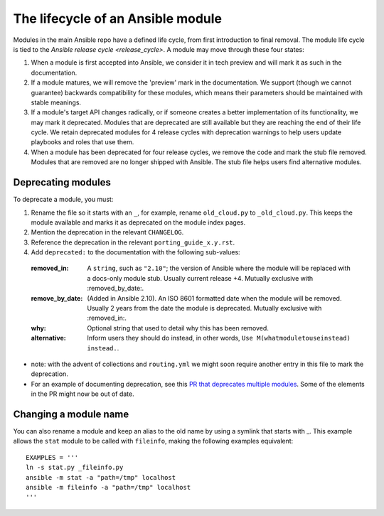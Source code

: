 .. _module_lifecycle:

**********************************
The lifecycle of an Ansible module
**********************************

Modules in the main Ansible repo have a defined life cycle, from first introduction to final removal. The module life cycle is tied to the `Ansible release cycle <release_cycle>`.
A module may move through these four states:

1. When a module is first accepted into Ansible, we consider it in tech preview and will mark it as such in the documentation.

2. If a module matures, we will remove the 'preview' mark in the documentation. We support (though we cannot guarantee) backwards compatibility for these modules, which means their parameters should be maintained with stable meanings.

3. If a module's target API changes radically, or if someone creates a better implementation of its functionality, we may mark it deprecated. Modules that are deprecated are still available but they are reaching the end of their life cycle. We retain deprecated modules for 4 release cycles with deprecation warnings to help users update playbooks and roles that use them.

4. When a module has been deprecated for four release cycles, we remove the code and mark the stub file removed. Modules that are removed are no longer shipped with Ansible. The stub file helps users find alternative modules.

.. _deprecating_modules:

Deprecating modules
===================

To deprecate a module, you must:

1. Rename the file so it starts with an ``_``, for example, rename ``old_cloud.py`` to ``_old_cloud.py``. This keeps the module available and marks it as deprecated on the module index pages.
2. Mention the deprecation in the relevant ``CHANGELOG``.
3. Reference the deprecation in the relevant ``porting_guide_x.y.rst``.
4. Add ``deprecated:`` to the documentation with the following sub-values:

  :removed_in: A ``string``, such as ``"2.10"``; the version of Ansible where the module will be replaced with a docs-only module stub. Usually current release +4. Mutually exclusive with :removed_by_date:.
  :remove_by_date: (Added in Ansible 2.10). An ISO 8601 formatted date when the module will be removed. Usually 2 years from the date the module is deprecated. Mutually exclusive with :removed_in:.
  :why: Optional string that used to detail why this has been removed.
  :alternative: Inform users they should do instead, in other words, ``Use M(whatmoduletouseinstead) instead.``.

* note: with the advent of collections and ``routing.yml`` we might soon require another entry in this file to mark the deprecation.

* For an example of documenting deprecation, see this `PR that deprecates multiple modules <https://github.com/ansible/ansible/pull/43781/files>`_.
  Some of the elements in the PR might now be out of date.

Changing a module name
======================

You can also rename a module and keep an alias to the old name by using a symlink that starts with _.
This example allows the ``stat`` module to be called with ``fileinfo``, making the following examples equivalent::

    EXAMPLES = '''
    ln -s stat.py _fileinfo.py
    ansible -m stat -a "path=/tmp" localhost
    ansible -m fileinfo -a "path=/tmp" localhost
    '''
